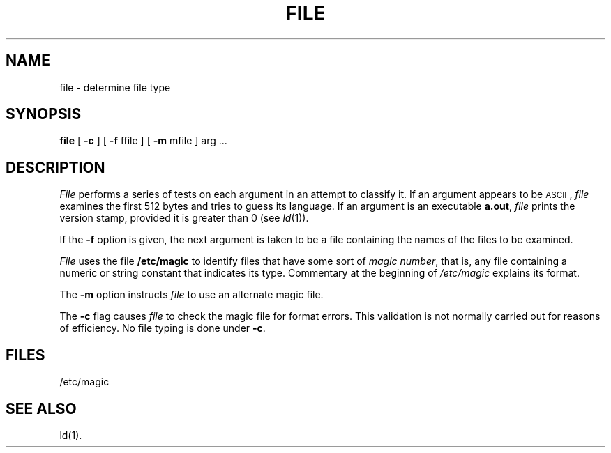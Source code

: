 .\"	@(#)file.1	1.4	
.TH FILE 1
.SH NAME
file \- determine file type
.SH SYNOPSIS
.B file
.RB "[ " \-c " ] [ "
.BR \-f " ffile ] [ "
.BR \-m " mfile ] "
arg ...
.SH DESCRIPTION
.I File\^
performs a series of tests on each argument
in an attempt to classify it.
If an argument appears to be \s-1ASCII\s0,
.I file\^
examines the first 512 bytes
and tries to guess its language.
If an argument is an executable
.BR a.out ,
.I file\^
prints the version stamp, provided it is greater than 0 (see
.IR ld (1)).
.PP
If the
.B \-f
option is given, the next argument is taken
to be a file containing the names of
the files to be examined.
.PP
.I File
uses the file
.B /etc/magic
to identify files that have some sort of
.IR "magic number" ,
that is, any file containing a numeric or string constant that indicates its
type.
Commentary at the beginning of
.I /etc/magic
explains its format.
.PP
The
.B \-m
option instructs
.I file
to use an alternate magic file.
.PP
The
.B \-c
flag causes
.I file
to check the magic file for format errors.
This validation is not normally carried out for reasons of efficiency.
No file typing is done under
.BR \-c .
.SH FILES
/etc/magic
.SH "SEE ALSO"
ld(1).
